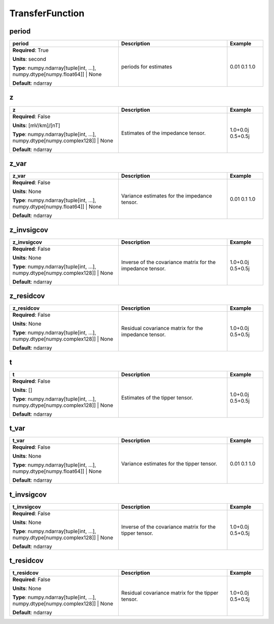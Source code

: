.. role:: red
.. role:: blue
.. role:: navy

TransferFunction
================


:navy:`period`
~~~~~~~~~~~~~~

.. container::

   .. table::
       :class: tight-table
       :widths: 45 45 15

       +----------------------------------------------+-----------------------------------------------+----------------+
       | **period**                                   | **Description**                               | **Example**    |
       +==============================================+===============================================+================+
       | **Required**: :red:`True`                    | periods for estimates                         | 0.01 0.1 1.0   |
       |                                              |                                               |                |
       | **Units**: second                            |                                               |                |
       |                                              |                                               |                |
       | **Type**: numpy.ndarray[tuple[int, ...],     |                                               |                |
       | numpy.dtype[numpy.float64]] | None           |                                               |                |
       |                                              |                                               |                |
       |                                              |                                               |                |
       |                                              |                                               |                |
       |                                              |                                               |                |
       |                                              |                                               |                |
       | **Default**: ndarray                         |                                               |                |
       |                                              |                                               |                |
       |                                              |                                               |                |
       +----------------------------------------------+-----------------------------------------------+----------------+

:navy:`z`
~~~~~~~~~

.. container::

   .. table::
       :class: tight-table
       :widths: 45 45 15

       +----------------------------------------------+-----------------------------------------------+----------------+
       | **z**                                        | **Description**                               | **Example**    |
       +==============================================+===============================================+================+
       | **Required**: :blue:`False`                  | Estimates of the impedance tensor.            | 1.0+0.0j       |
       |                                              |                                               | 0.5+0.5j       |
       | **Units**: [mV/km]/[nT]                      |                                               |                |
       |                                              |                                               |                |
       | **Type**: numpy.ndarray[tuple[int, ...],     |                                               |                |
       | numpy.dtype[numpy.complex128]] |             |                                               |                |
       | None                                         |                                               |                |
       |                                              |                                               |                |
       |                                              |                                               |                |
       |                                              |                                               |                |
       |                                              |                                               |                |
       | **Default**: ndarray                         |                                               |                |
       |                                              |                                               |                |
       |                                              |                                               |                |
       +----------------------------------------------+-----------------------------------------------+----------------+

:navy:`z_var`
~~~~~~~~~~~~~

.. container::

   .. table::
       :class: tight-table
       :widths: 45 45 15

       +----------------------------------------------+-----------------------------------------------+----------------+
       | **z_var**                                    | **Description**                               | **Example**    |
       +==============================================+===============================================+================+
       | **Required**: :blue:`False`                  | Variance estimates for the impedance tensor.  | 0.01 0.1 1.0   |
       |                                              |                                               |                |
       | **Units**: None                              |                                               |                |
       |                                              |                                               |                |
       | **Type**: numpy.ndarray[tuple[int, ...],     |                                               |                |
       | numpy.dtype[numpy.float64]] | None           |                                               |                |
       |                                              |                                               |                |
       |                                              |                                               |                |
       |                                              |                                               |                |
       |                                              |                                               |                |
       |                                              |                                               |                |
       | **Default**: ndarray                         |                                               |                |
       |                                              |                                               |                |
       |                                              |                                               |                |
       +----------------------------------------------+-----------------------------------------------+----------------+

:navy:`z_invsigcov`
~~~~~~~~~~~~~~~~~~~

.. container::

   .. table::
       :class: tight-table
       :widths: 45 45 15

       +----------------------------------------------+-----------------------------------------------+----------------+
       | **z_invsigcov**                              | **Description**                               | **Example**    |
       +==============================================+===============================================+================+
       | **Required**: :blue:`False`                  | Inverse of the covariance matrix for the      | 1.0+0.0j       |
       |                                              | impedance tensor.                             | 0.5+0.5j       |
       | **Units**: None                              |                                               |                |
       |                                              |                                               |                |
       | **Type**: numpy.ndarray[tuple[int, ...],     |                                               |                |
       | numpy.dtype[numpy.complex128]] |             |                                               |                |
       | None                                         |                                               |                |
       |                                              |                                               |                |
       |                                              |                                               |                |
       |                                              |                                               |                |
       |                                              |                                               |                |
       | **Default**: ndarray                         |                                               |                |
       |                                              |                                               |                |
       |                                              |                                               |                |
       +----------------------------------------------+-----------------------------------------------+----------------+

:navy:`z_residcov`
~~~~~~~~~~~~~~~~~~

.. container::

   .. table::
       :class: tight-table
       :widths: 45 45 15

       +----------------------------------------------+-----------------------------------------------+----------------+
       | **z_residcov**                               | **Description**                               | **Example**    |
       +==============================================+===============================================+================+
       | **Required**: :blue:`False`                  | Residual covariance matrix for the impedance  | 1.0+0.0j       |
       |                                              | tensor.                                       | 0.5+0.5j       |
       | **Units**: None                              |                                               |                |
       |                                              |                                               |                |
       | **Type**: numpy.ndarray[tuple[int, ...],     |                                               |                |
       | numpy.dtype[numpy.complex128]] |             |                                               |                |
       | None                                         |                                               |                |
       |                                              |                                               |                |
       |                                              |                                               |                |
       |                                              |                                               |                |
       |                                              |                                               |                |
       | **Default**: ndarray                         |                                               |                |
       |                                              |                                               |                |
       |                                              |                                               |                |
       +----------------------------------------------+-----------------------------------------------+----------------+

:navy:`t`
~~~~~~~~~

.. container::

   .. table::
       :class: tight-table
       :widths: 45 45 15

       +----------------------------------------------+-----------------------------------------------+----------------+
       | **t**                                        | **Description**                               | **Example**    |
       +==============================================+===============================================+================+
       | **Required**: :blue:`False`                  | Estimates of the tipper tensor.               | 1.0+0.0j       |
       |                                              |                                               | 0.5+0.5j       |
       | **Units**: []                                |                                               |                |
       |                                              |                                               |                |
       | **Type**: numpy.ndarray[tuple[int, ...],     |                                               |                |
       | numpy.dtype[numpy.complex128]] |             |                                               |                |
       | None                                         |                                               |                |
       |                                              |                                               |                |
       |                                              |                                               |                |
       |                                              |                                               |                |
       |                                              |                                               |                |
       | **Default**: ndarray                         |                                               |                |
       |                                              |                                               |                |
       |                                              |                                               |                |
       +----------------------------------------------+-----------------------------------------------+----------------+

:navy:`t_var`
~~~~~~~~~~~~~

.. container::

   .. table::
       :class: tight-table
       :widths: 45 45 15

       +----------------------------------------------+-----------------------------------------------+----------------+
       | **t_var**                                    | **Description**                               | **Example**    |
       +==============================================+===============================================+================+
       | **Required**: :blue:`False`                  | Variance estimates for the tipper tensor.     | 0.01 0.1 1.0   |
       |                                              |                                               |                |
       | **Units**: None                              |                                               |                |
       |                                              |                                               |                |
       | **Type**: numpy.ndarray[tuple[int, ...],     |                                               |                |
       | numpy.dtype[numpy.float64]] | None           |                                               |                |
       |                                              |                                               |                |
       |                                              |                                               |                |
       |                                              |                                               |                |
       |                                              |                                               |                |
       |                                              |                                               |                |
       | **Default**: ndarray                         |                                               |                |
       |                                              |                                               |                |
       |                                              |                                               |                |
       +----------------------------------------------+-----------------------------------------------+----------------+

:navy:`t_invsigcov`
~~~~~~~~~~~~~~~~~~~

.. container::

   .. table::
       :class: tight-table
       :widths: 45 45 15

       +----------------------------------------------+-----------------------------------------------+----------------+
       | **t_invsigcov**                              | **Description**                               | **Example**    |
       +==============================================+===============================================+================+
       | **Required**: :blue:`False`                  | Inverse of the covariance matrix for the      | 1.0+0.0j       |
       |                                              | tipper tensor.                                | 0.5+0.5j       |
       | **Units**: None                              |                                               |                |
       |                                              |                                               |                |
       | **Type**: numpy.ndarray[tuple[int, ...],     |                                               |                |
       | numpy.dtype[numpy.complex128]] |             |                                               |                |
       | None                                         |                                               |                |
       |                                              |                                               |                |
       |                                              |                                               |                |
       |                                              |                                               |                |
       |                                              |                                               |                |
       | **Default**: ndarray                         |                                               |                |
       |                                              |                                               |                |
       |                                              |                                               |                |
       +----------------------------------------------+-----------------------------------------------+----------------+

:navy:`t_residcov`
~~~~~~~~~~~~~~~~~~

.. container::

   .. table::
       :class: tight-table
       :widths: 45 45 15

       +----------------------------------------------+-----------------------------------------------+----------------+
       | **t_residcov**                               | **Description**                               | **Example**    |
       +==============================================+===============================================+================+
       | **Required**: :blue:`False`                  | Residual covariance matrix for the tipper     | 1.0+0.0j       |
       |                                              | tensor.                                       | 0.5+0.5j       |
       | **Units**: None                              |                                               |                |
       |                                              |                                               |                |
       | **Type**: numpy.ndarray[tuple[int, ...],     |                                               |                |
       | numpy.dtype[numpy.complex128]] |             |                                               |                |
       | None                                         |                                               |                |
       |                                              |                                               |                |
       |                                              |                                               |                |
       |                                              |                                               |                |
       |                                              |                                               |                |
       | **Default**: ndarray                         |                                               |                |
       |                                              |                                               |                |
       |                                              |                                               |                |
       +----------------------------------------------+-----------------------------------------------+----------------+
